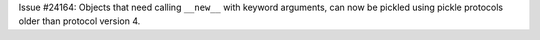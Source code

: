 Issue #24164: Objects that need calling ``__new__`` with keyword arguments,
can now be pickled using pickle protocols older than protocol version 4.